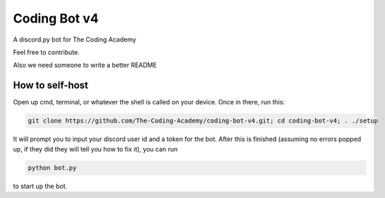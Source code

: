 #############
Coding Bot v4
#############
A discord.py bot for The Coding Academy

Feel free to contribute.

Also we need someone to write a better README

****************
How to self-host
****************
Open up cmd, terminal, or whatever the shell is called on your device. Once in there, run this:

.. code-block:: shell

    git clone https://github.com/The-Coding-Academy/coding-bot-v4.git; cd coding-bot-v4; . ./setup

It will prompt you to input your discord user id and a token for the bot. After this is finished (assuming no errors popped up, if they did they will tell you how to fix it), you can run

.. code-block:: shell

    python bot.py

to start up the bot.

